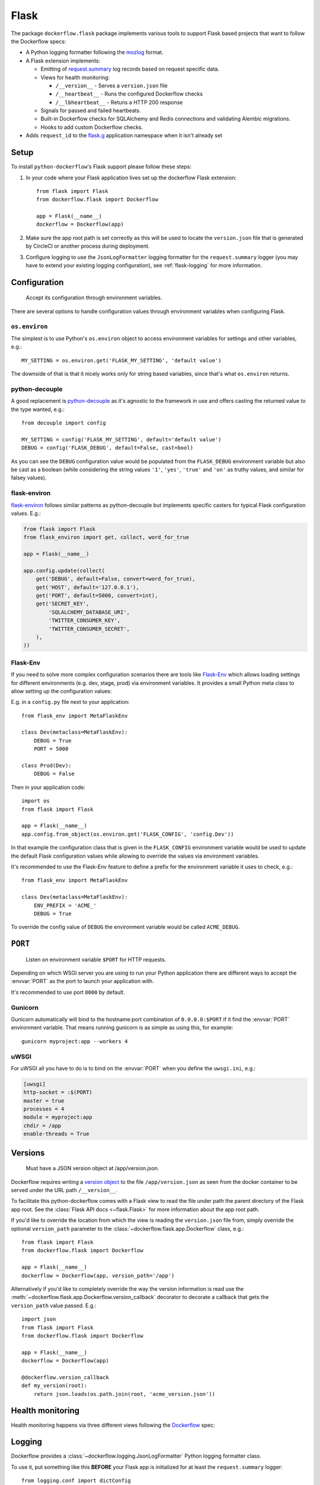 Flask
=====

The package ``dockerflow.flask`` package implements various tools to support
Flask based projects that want to follow the Dockerflow specs:

- A Python logging formatter following the `mozlog`_ format.

- A Flask extension implements:

  - Emitting of `request.summary`_ log records based on request specific data.

  - Views for health monitoring:

    - ``/__version__`` - Serves a ``version.json`` file

    - ``/__heartbeat__`` - Runs the configured Dockerflow checks

    - ``/__lbheartbeat__`` - Retuns a HTTP 200 response

  - Signals for passed and failed heartbeats.

  - Built-in Dockerflow checks for SQLAlchemy and Redis connections
    and validating Alembic migrations.

  - Hooks to add custom Dockerflow checks.

- Adds ``request_id`` to the `flask.g`_ application namespace when it isn't already set

.. _`flask.g`: https://flask.palletsprojects.com/en/1.1.x/api/#flask.g
.. _`mozlog`: https://github.com/mozilla-services/Dockerflow/blob/main/docs/mozlog.md
.. _`request.summary`: https://github.com/mozilla-services/Dockerflow/blob/main/docs/mozlog.md#application-request-summary-type-requestsummary

.. seealso::

    For more information see the :doc:`API documentation <api/flask>` for
    the ``dockerflow.flask`` module.

Setup
-----

To install ``python-dockerflow``'s Flask support please follow these steps:

#. In your code where your Flask application lives set up the dockerflow Flask
   extension::

     from flask import Flask
     from dockerflow.flask import Dockerflow

     app = Flask(__name__)
     dockerflow = Dockerflow(app)

#. Make sure the app root path is set correctly as this will be used
   to locate the ``version.json`` file that is generated by
   CircleCI or another process during deployment.

   .. seealso:: :ref:`flask-versions` for more information

#. Configure logging to use the ``JsonLogFormatter`` logging formatter for the
   ``request.summary`` logger (you may have to extend your existing logging
   configuration), see :ref:`flask-logging` for more information.

.. _flask-config:

Configuration
-------------

.. epigraph::

   Accept its configuration through environment variables.

There are several options to handle configuration values through
environment variables when configuring Flask.

``os.environ``
~~~~~~~~~~~~~~

The simplest is to use Python's ``os.environ`` object to access
environment variables for settings and other variables, e.g.::

    MY_SETTING = os.environ.get('FLASK_MY_SETTING', 'default value')

The downside of that is that it nicely works only for string
based variables, since that's what ``os.environ`` returns.

python-decouple
~~~~~~~~~~~~~~~

A good replacement is python-decouple_ as it's agnostic to the
framework in use and offers casting the returned value to the type
wanted, e.g.::

    from decouple import config

    MY_SETTING = config('FLASK_MY_SETTING', default='default value')
    DEBUG = config('FLASK_DEBUG', default=False, cast=bool)

As you can see the ``DEBUG`` configuration value would be populated from
the ``FLASK_DEBUG`` environment variable but also be cast as a boolean
(while considering the string values ``'1'``, ``'yes'``, ``'true'`` and
``'on'`` as truthy values, and similar for falsey values).

flask-environ
~~~~~~~~~~~~~~

flask-environ_ follows similar patterns as python-decouple but implements
specific casters for typical Flask configuration values. E.g.:

.. code-block:: python

    from flask import Flask
    from flask_environ import get, collect, word_for_true

    app = Flask(__name__)

    app.config.update(collect(
        get('DEBUG', default=False, convert=word_for_true),
        get('HOST', default='127.0.0.1'),
        get('PORT', default=5000, convert=int),
        get('SECRET_KEY',
            'SQLALCHEMY_DATABASE_URI',
            'TWITTER_CONSUMER_KEY',
            'TWITTER_CONSUMER_SECRET',
        ),
    ))

Flask-Env
~~~~~~~~~

If you need to solve more complex configuration scenarios
there are tools like Flask-Env_ which allows loading settings for different
environments (e.g. dev, stage, prod) via environment variables. It provides
a small Python meta class to allow setting up the configuration values:

E.g. in a ``config.py`` file next to your application::

    from flask_env import MetaFlaskEnv

    class Dev(metaclass=MetaFlaskEnv):
        DEBUG = True
        PORT = 5000

    class Prod(Dev):
        DEBUG = False

Then in your application code::

    import os
    from flask import Flask

    app = Flask(__name__)
    app.config.from_object(os.environ.get('FLASK_CONFIG', 'config.Dev'))

In that example the configuration class that is given in the
``FLASK_CONFIG`` environment variable would be used to update
the default Flask configuration values while allowing to override
the values via environment variables.

It's recommended to use the Flask-Env feature to define a prefix for the
environment variable it uses to check, e.g.::

    from flask_env import MetaFlaskEnv

    class Dev(metaclass=MetaFlaskEnv):
        ENV_PREFIX = 'ACME_'
        DEBUG = True

To override the config value of ``DEBUG`` the environment variable would be
called ``ACME_DEBUG``.

.. _python-decouple: https://pypi.python.org/pypi/python-decouple
.. _flask-environ: https://github.com/uniphil/flask-environ
.. _Flask-Env: https://github.com/brettlangdon/flask-env

.. _flask-serving:

``PORT``
--------

.. epigraph::

   Listen on environment variable ``$PORT`` for HTTP requests.

Depending on which WSGI server you are using to run your Python application
there are different ways to accept the :envvar:`PORT` as the port to launch
your application with.

It's recommended to use port ``8000`` by default.

Gunicorn
~~~~~~~~

Gunicorn automatically will bind to the hostname:port combination of
``0.0.0.0:$PORT`` if it find the :envvar:`PORT` environment variable.
That means running gunicorn is as simple as using this, for example::

    gunicorn myproject:app --workers 4

.. seealso::

    The `full gunicorn documentation <http://docs.gunicorn.org/>`_
    for more details.

uWSGI
~~~~~

For uWSGI all you have to do is to bind on the :envvar:`PORT` when you
define the ``uwsgi.ini``, e.g.:

.. code-block:: ini

    [uwsgi]
    http-socket = :$(PORT)
    master = true
    processes = 4
    module = myproject:app
    chdir = /app
    enable-threads = True

.. seealso::

    The `full uWSGI documentation <http://uwsgi-docs.readthedocs.io/>`_
    for more details.

.. _flask-versions:

Versions
--------

.. epigraph::

   Must have a JSON version object at /app/version.json.

Dockerflow requires writing a `version object`_ to the file
``/app/version.json`` as seen from the docker container to be served under
the URL path ``/__version__``.

To facilitate this python-dockerflow comes with a Flask view to read the
file under path the parent directory of the Flask app root. See the
:class:`Flask API docs <~flask.Flask>` for more information about the
app root path.

If you'd like to override the location from which the view is reading the
``version.json`` file from, simply override the optional ``version_path``
parameter to the :class:`~dockerflow.flask.app.Dockerflow` class, e.g.::

    from flask import Flask
    from dockerflow.flask import Dockerflow

    app = Flask(__name__)
    dockerflow = Dockerflow(app, version_path='/app')

Alternatively if you'd like to completely override the way the version
information is read use the
:meth:`~dockerflow.flask.app.Dockerflow.version_callback` decorator to
decorate a callback that gets the ``version_path`` value passed. E.g.::

    import json
    from flask import Flask
    from dockerflow.flask import Dockerflow

    app = Flask(__name__)
    dockerflow = Dockerflow(app)

    @dockerflow.version_callback
    def my_version(root):
        return json.loads(os.path.join(root, 'acme_version.json'))

.. _version object: https://github.com/mozilla-services/Dockerflow/blob/main/docs/version_object.md

.. _flask-health:

Health monitoring
-----------------

Health monitoring happens via three different views following the Dockerflow_
spec:

.. http:get:: /__version__

   The view that serves the :ref:`version information <flask-versions>`.

   **Example request**:

   .. sourcecode:: http

      GET /__version__ HTTP/1.1
      Host: example.com

   **Example response**:

   .. sourcecode:: http

      HTTP/1.1 200 OK
      Vary: Accept-Encoding
      Content-Type: application/json

      {
        "commit": "52ce614fbf99540a1bf6228e36be6cef63b4d73b",
        "version": "2017.11.0",
        "source": "https://github.com/mozilla/telemetry-analysis-service",
        "build": "https://circleci.com/gh/mozilla/telemetry-analysis-service/2223"
      }

   :statuscode 200: no error
   :statuscode 404: a version.json wasn't found

.. http:get:: /__heartbeat__

   The heartbeat view will go through the list of registered Dockerflow
   checks, run each check and add their results to a JSON response.

   The view will return HTTP responses with either an status code of 200 if
   all checks ran successfully or 500 if there was one or more warnings or
   errors returned by the checks.

   **Built-in Dockerflow checks:**

   There are a few built-in checks that are automatically added to the list
   of checks if the appropriate Flask extension objects are passed to
   the :class:`~dockerflow.flask.app.Dockerflow` class during instantiation.

   For detailed examples please see the API documentation for the built-in
   :ref:`Flask Dockerflow checks <flask-checks>`.

   **Custom Dockerflow checks:**

   To write your own custom Dockerflow checks simply write a function
   that returns a list of one or many check message instances representing
   the severity of the check result. The :mod:`dockerflow.flask.checks`
   module contains a series of predefined check messages for the
   severity levels: :class:`~dockerflow.flask.checks.Debug`,
   :class:`~dockerflow.flask.checks.Info`,
   :class:`~dockerflow.flask.checks.Warning`,
   :class:`~dockerflow.flask.checks.Error`,
   :class:`~dockerflow.flask.checks.Critical`.

   Here's an example of a check that handles various levels of exceptions
   from an external storage system with different check message::

       from dockerflow.flask import checks, Dockerflow

       app = Flask(__name__)
       dockerflow = Dockerflow(app)

       @dockerflow.check
       def storage_reachable():
           result = []
           try:
               acme.storage.ping()
           except SlowConnectionException as exc:
               result.append(checks.Warning(exc.msg, id='acme.health.0002'))
           except StorageException as exc:
               result.append(checks.Error(exc.msg, id='acme.health.0001'))
           return result

   Notice the use of the :meth:`~dockerflow.flask.app.Dockerflow.check`
   decorator to mark the check to be used.

   **Example request**:

   .. sourcecode:: http

      GET /__heartbeat__ HTTP/1.1
      Host: example.com

   **Example response**:

   .. sourcecode:: http

      HTTP/1.1 500 Internal Server Error
      Vary: Accept-Encoding
      Content-Type: application/json

      {
        "status": "warning",
        "checks": {
          "check_debug": "ok",
          "check_sts_preload": "warning"
        },
        "details": {
          "check_sts_preload": {
            "status": "warning",
            "level": 30,
            "messages": {
              "security.W021": "You have not set the SECURE_HSTS_PRELOAD setting to True. Without this, your site cannot be submitted to the browser preload list."
            }
          }
        }
      }

   :statuscode 200: no error, with potential warnings
   :statuscode 500: there was an error

   .. note:: Failed status code can be configured with the ``DOCKERFLOW_HEARTBEAT_FAILED_STATUS_CODE``
             setting (eg. 503 instead of 500)

.. http:get:: /__lbheartbeat__

   The view that simply returns a successful HTTP response so that a load
   balancer in front of the application can check that the web application
   has started up.

   **Example request**:

   .. sourcecode:: http

      GET /__lbheartbeat__ HTTP/1.1
      Host: example.com

   **Example response**:

   .. sourcecode:: http

      HTTP/1.1 200 OK
      Vary: Accept-Encoding
      Content-Type: application/json

   :statuscode 200: no error

.. _Dockerflow: https://github.com/mozilla-services/Dockerflow

.. _flask-logging:

Logging
-------

Dockerflow provides a :class:`~dockerflow.logging.JsonLogFormatter` Python
logging formatter class.

To use it, put something like this **BEFORE** your Flask app is initialized
for at least the ``request.summary`` logger::

    from logging.conf import dictConfig

    dictConfig({
        'version': 1,
        'formatters': {
            'json': {
                '()': 'dockerflow.logging.JsonLogFormatter',
                'logger_name': 'myproject'
            }
        },
        'filters': {
            'request_id': {
                '()': 'dockerflow.logging.RequestIdFilter',
            },
        },
        'handlers': {
            'console': {
                'level': 'DEBUG',
                'class': 'logging.StreamHandler',
                'formatter': 'json',
                'filters': ['request_id']
            },
        },
        'loggers': {
            'request.summary': {
                'handlers': ['console'],
                'level': 'DEBUG',
            },
        }
    })

In order to include querystrings in the request summary log, set this flag in :ref:`configuration <flask-config>`::

    DOCKERFLOW_SUMMARY_LOG_QUERYSTRING = True

A unique request ID is read from the `X-Request-ID` request header, and a UUID4 value is generated if unset.

Leveraging the `RequestIdFilter` in logging configuration as shown above will add a ``rid`` attribute to all log messages.

The header name to obtain the request ID can be customized in settings:

.. code-block:: python

    DOCKERFLOW_REQUEST_ID_HEADER_NAME = "X-Cloud-Trace-Context"


.. _flask-static:

Static content
--------------

To properly serve static content it's recommended to use `Whitenoise`_.
It contains a WSGI middleware that is able to serve the files that
Flask usually serves under the static URL path (Flask app parameter
``static_url_path``) from the Flask app's static folder (``static_folder``)
but with **far-future headers** and proper response headers for the CDNs.

For more information see the documentation dedicated to using
:doc:`Whitenoise with Flask <whitenoise:flask>`.

Another great adition (especially if no JavaScript based build system is
used like webpack) is using Flask-Assets_, a Flask extension based on the
webassets_ management tool. Since it also uses the Flask app's static
folder as the output directory by default both work well together.

.. _Whitenoise: https://whitenoise.readthedocs.io/
.. _Flask-Assets: https://flask-assets.readthedocs.io/
.. _webassets: https://webassets.readthedocs.io/
